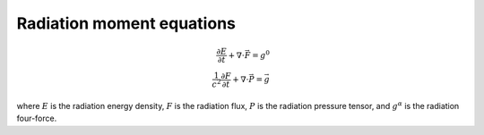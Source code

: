 .. Radiation moment equations

Radiation moment equations
==========================

.. math::

    \frac{\partial E}{\partial t} + \nabla \cdot \vec{F} = g^0 \\
    \frac{1}{c^2} \frac{\partial F}{\partial t} + \nabla \cdot \vec{P} = \vec{g}
..

where :math:`E` is the radiation energy density, :math:`F` is the radiation flux,
:math:`P` is the radiation pressure tensor, and :math:`g^{\alpha}` is the radiation four-force.

